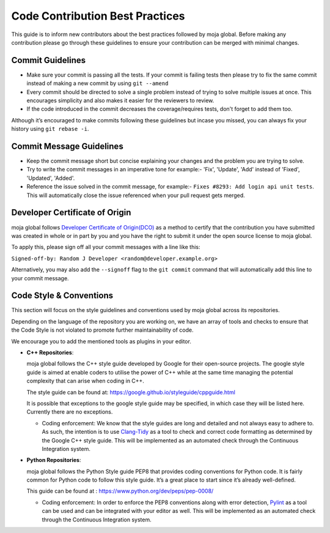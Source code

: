 .. _contributing:

Code Contribution Best Practices
################################

This guide is to inform new contributors about the best practices followed by moja global. Before making any contribution please go through these guidelines to ensure your contribution can be merged with minimal changes.

Commit Guidelines
-----------------

* Make sure your commit is passing all the tests. If your commit is failing tests then please try to fix the same commit instead of making a new commit by using ``git --amend``
* Every commit should be directed to solve a single problem instead of trying to solve multiple issues at once. This encourages simplicity and also makes it easier for the reviewers to review.
* If the code introduced in the commit decreases the coverage/requires tests, don't forget to add them too.

Although it’s encouraged to make commits following these guidelines but incase you missed, you can always fix your history using ``git rebase -i``.

Commit Message Guidelines
----------------------------

* Keep the commit message short but concise explaining your changes and the problem you are trying to solve.
* Try to write the commit messages in an imperative tone for example:- 'Fix', 'Update', 'Add' instead of 'Fixed', 'Updated', 'Added'.
* Reference the issue solved in the commit message, for example:- ``Fixes #8293: Add login api unit tests``. This will automatically close the issue referenced when your pull request gets merged.

Developer Certificate of Origin
-------------------------------

moja global follows `Developer Certificate of Origin(DCO) <https://developercertificate.org/>`_ as a method to certify that the contribution you have submitted was created in whole or in part by you and you
have the right to submit it under the open source license to moja global.

To apply this, please sign off all your commit messages with a line like this:

``Signed-off-by: Random J Developer <random@developer.example.org>``

Alternatively, you may also add the ``--signoff`` flag to the ``git commit`` command that will automatically add this line to your commit message.

Code Style & Conventions
------------------------

This section will focus on the style guidelines and conventions used by moja global across its repositories.

Depending on the language of the repository you are working on, we have an array of tools and checks to ensure that the Code Style is not violated to promote further maintainability of code.

We encourage you to add the mentioned tools as plugins in your editor.

- **C++ Repositories**:

  moja global follows the C++ style guide developed by Google for their open-source projects. The google style guide is aimed at enable coders to utilise the power of C++ while at the same time managing the potential complexity that can arise when coding in C++.

  The style guide can be found at: https://google.github.io/styleguide/cppguide.html

  It is possible that exceptions to the google style guide may be specified, in which case they will be listed here. Currently there are no exceptions.

  - Coding enforcement: We know that the style guides are long and detailed and not always easy to adhere to. As such, the intention is to use `Clang-Tidy <http://clang.llvm.org/extra/clang-tidy/>`_ as a tool to check and correct code formatting as determined by the Google C++ style guide. This will be implemented as an automated check through the Continuous Integration system.



- **Python Repositories**:

  moja global follows the Python Style guide PEP8 that provides coding conventions for Python code. It is fairly common for Python code to follow this style guide. It’s a great place to start since it’s already well-defined.

  This guide can be found at : https://www.python.org/dev/peps/pep-0008/

  - Coding enforcement: In order to enforce the PEP8 conventions along with error detection, `Pylint <https://www.pylint.org/>`_ as a tool can be used and can be integrated with your editor as well. This will be implemented as an automated check through the Continuous Integration system.
